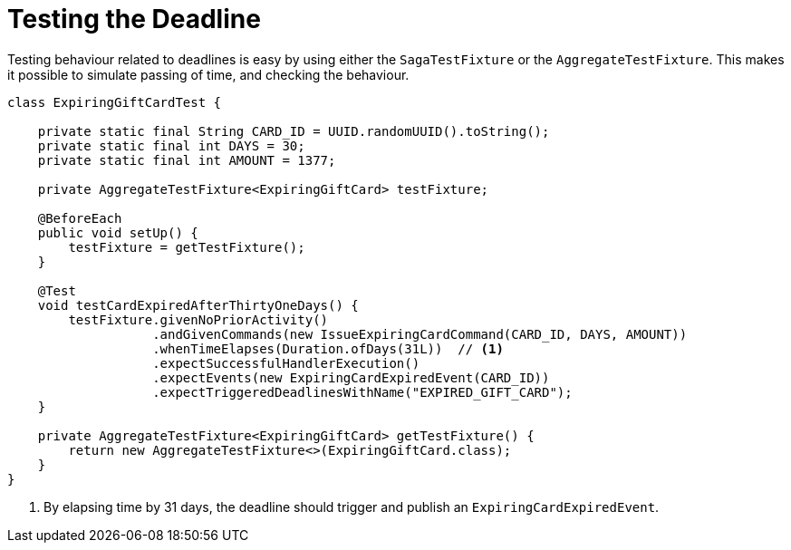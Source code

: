 = Testing the Deadline
:navtitle: Test the handler

Testing behaviour related to deadlines is easy by using either the `SagaTestFixture` or the `AggregateTestFixture`.
This makes it possible to simulate passing of time, and checking the behaviour.

[source,java]
----
class ExpiringGiftCardTest {

    private static final String CARD_ID = UUID.randomUUID().toString();
    private static final int DAYS = 30;
    private static final int AMOUNT = 1377;

    private AggregateTestFixture<ExpiringGiftCard> testFixture;

    @BeforeEach
    public void setUp() {
        testFixture = getTestFixture();
    }

    @Test
    void testCardExpiredAfterThirtyOneDays() {
        testFixture.givenNoPriorActivity()
                   .andGivenCommands(new IssueExpiringCardCommand(CARD_ID, DAYS, AMOUNT))
                   .whenTimeElapses(Duration.ofDays(31L))  // <1>
                   .expectSuccessfulHandlerExecution()
                   .expectEvents(new ExpiringCardExpiredEvent(CARD_ID))
                   .expectTriggeredDeadlinesWithName("EXPIRED_GIFT_CARD");
    }

    private AggregateTestFixture<ExpiringGiftCard> getTestFixture() {
        return new AggregateTestFixture<>(ExpiringGiftCard.class);
    }
}
----

<1> By elapsing time by 31 days, the deadline should trigger and publish an `ExpiringCardExpiredEvent`.